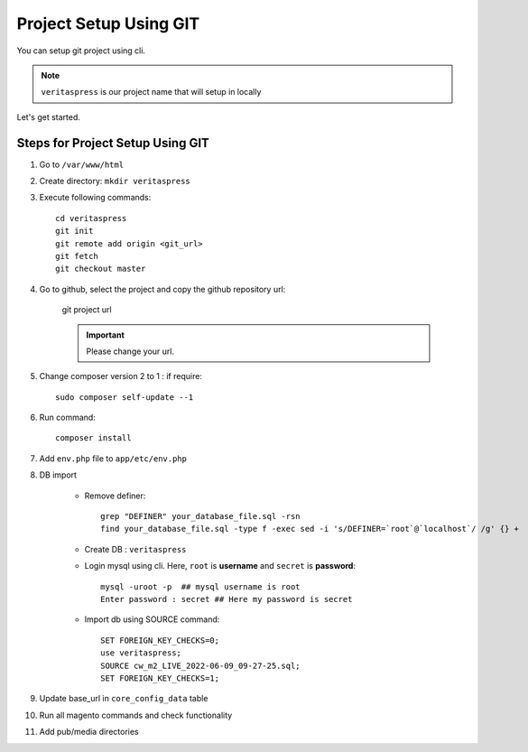 Project Setup Using GIT
=======================

You can setup git project using cli.

.. note:: 
    ``veritaspress`` is our project name that will setup in locally

Let's get started.

Steps for Project Setup Using GIT
---------------------------------

#. Go to ``/var/www/html``

#. Create directory: ``mkdir veritaspress``

#. Execute following commands::

    cd veritaspress
    git init
    git remote add origin <git_url>
    git fetch
    git checkout master

#. Go to github, select the project and copy the github repository url:

    .. figure:: images/git-url.png
        :align: center
        :alt: git project url

        git project url

    .. important::
        Please change your url.

#. Change composer version 2 to 1 : if require::

    sudo composer self-update --1

#. Run command::

    composer install

#. Add ``env.php`` file to ``app/etc/env.php``

#. DB import

    - Remove definer::
        
        grep "DEFINER" your_database_file.sql -rsn
        find your_database_file.sql -type f -exec sed -i 's/DEFINER=`root`@`localhost`/ /g' {} +

    - Create DB : ``veritaspress``

    - Login mysql using cli. Here, ``root`` is **username** and ``secret`` is **password**::
        
        mysql -uroot -p  ## mysql username is root
        Enter password : secret ## Here my password is secret
    
    - Import db using SOURCE command::

        SET FOREIGN_KEY_CHECKS=0;
        use veritaspress;
        SOURCE cw_m2_LIVE_2022-06-09_09-27-25.sql;
        SET FOREIGN_KEY_CHECKS=1;

#. Update base_url in ``core_config_data`` table

#. Run all magento commands  and check functionality

#. Add pub/media directories
